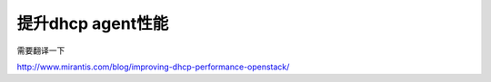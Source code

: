 =======================================
提升dhcp agent性能
=======================================
需要翻译一下

http://www.mirantis.com/blog/improving-dhcp-performance-openstack/
